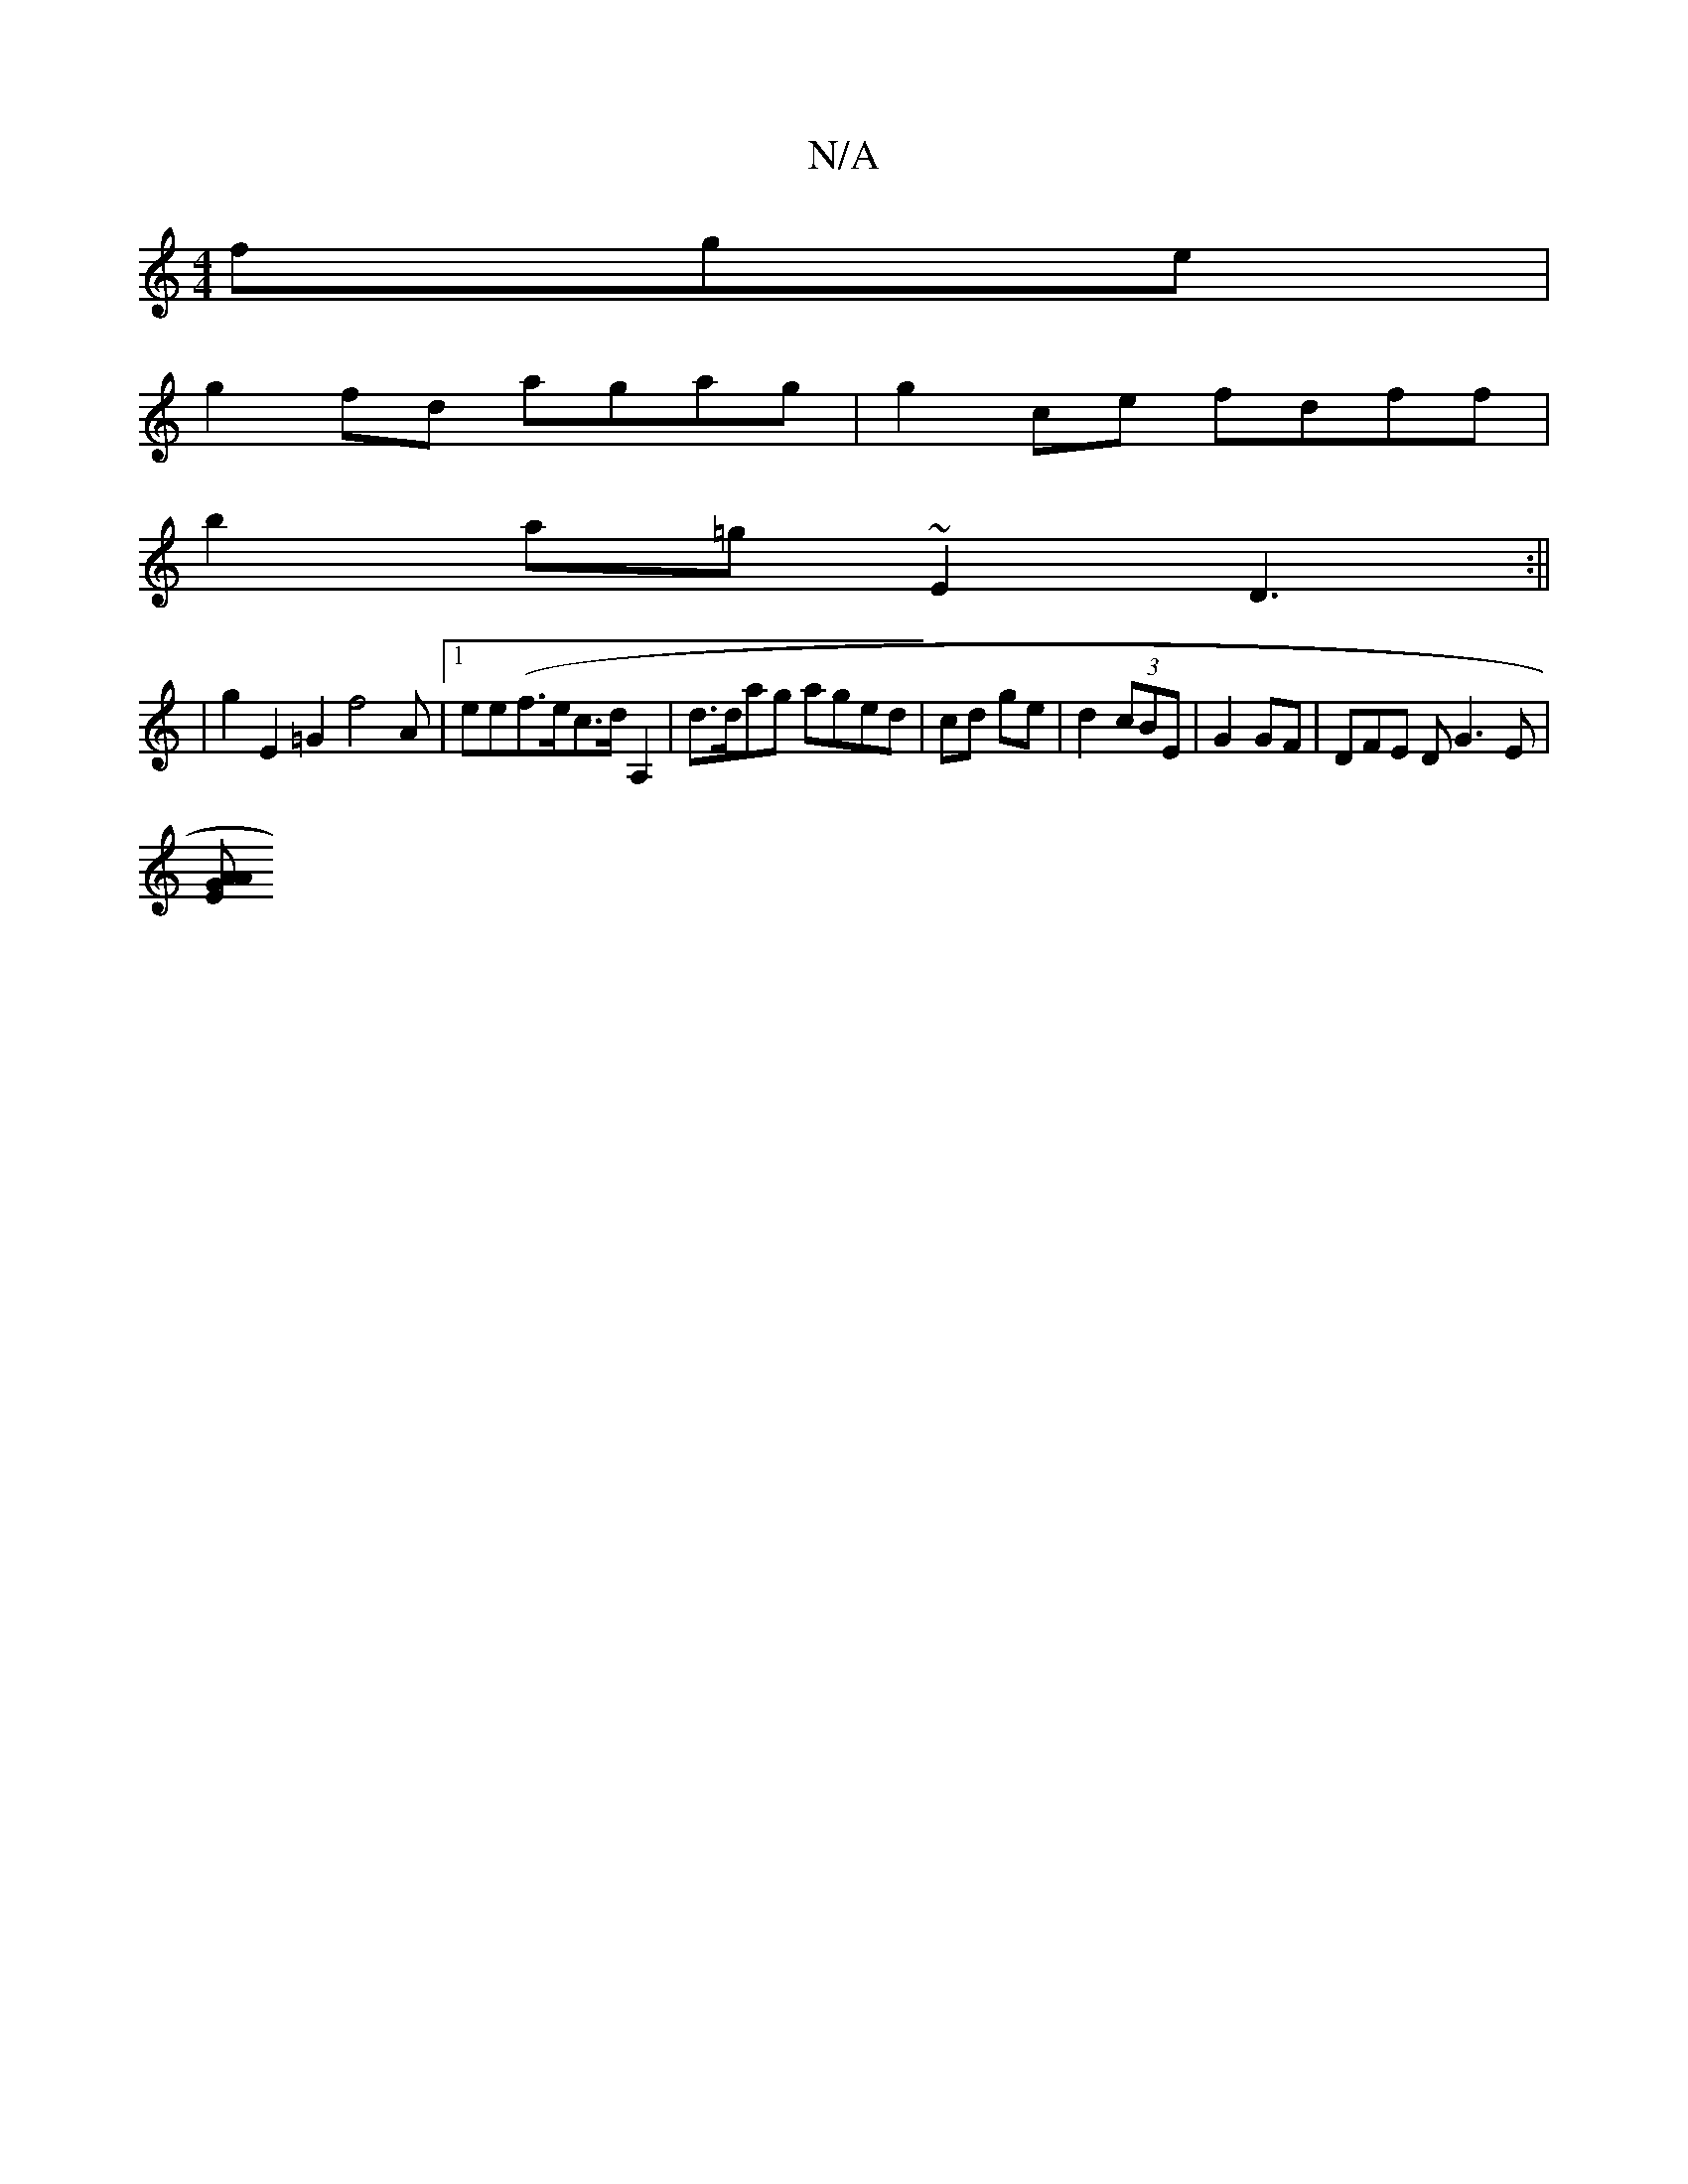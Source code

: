 X:1
T:N/A
M:4/4
R:N/A
K:Cmajor
fge|
g2fd agag | g2ce fdff|
b2a=g~E2 D3:||
K:1 e3/4e
|
g2 E2 =G2 f4A|1 ee(f>ec>d A,2 | d>dag aged|cd ge | d2 (3cBE | G2 GF | DFE D G3 E |
[E GA A2 :|

{g}dc/f/ fe de | ee AG|"GFED FEFF | "D" d>G:|
|: 